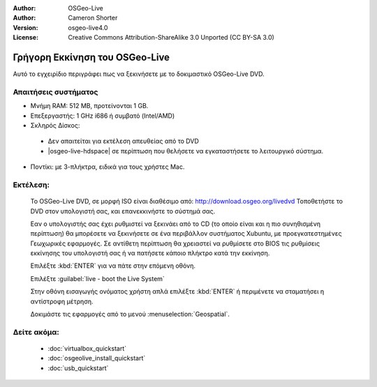 
:Author: OSGeo-Live
:Author: Cameron Shorter
:Version: osgeo-live4.0
:License: Creative Commons Attribution-ShareAlike 3.0 Unported  (CC BY-SA 3.0)

.. _osgeolive-install-quickstart:
 
********************************************************************************
Γρήγορη Εκκίνηση του OSGeo-Live
********************************************************************************

Αυτό το εγχειρίδιο περιγράφει πως να ξεκινήσετε με το δοκιμαστικό OSGeo-Live DVD.

Απαιτήσεις συστήματος
--------------------------------------------------------------------------------

* Μνήμη RAM: 512 MB, προτείνονται 1 GB.
* Επεξεργαστής: 1 GHz i686 ή συμβατό (Intel/AMD)
* Σκληρός Δίσκος: 

 * Δεν απαιτείται για εκτέλεση απευθείας από το DVD 
 * |osgeo-live-hdspace| σε περίπτωση που θελήσετε να εγκαταστήσετε το λειτουργικό σύστημα. 

* Ποντίκι: με 3-πλήκτρα, ειδικά για τους χρήστες Mac. 

Εκτέλεση:
--------------------------------------------------------------------------------

  Το OSGeo-Live DVD, σε μορφή ISO είναι διαθέσιμο από: http://download.osgeo.org/livedvd 
  Τοποθετήστε το DVD στον υπολογιστή σας, και επανεκκινήστε το σύστημά σας.

  Εαν ο υπολογιστής σας έχει ρυθμιστεί να ξεκινάει από το CD (το οποίο είναι και η πιο συνηθισμένη περίπτωση) θα μπορέσετε να ξεκινήσετε σε ένα περιβάλλον συστήματος Xubuntu, με προεγκατεστημένες Γεωχωρικές εφαρμογές. Σε αντίθετη περίπτωση θα χρειαστεί να ρυθμίσετε στο BIOS τις ρυθμίσεις εκκίνησης του υπολογιστή σας ή να πατήσετε κάποιο πλήκτρο κατά την εκκίνηση.

  .. image:: ../../images/screenshots/800x600/osgeolive_boot.png
    :scale: 70 %
    :alt: boot

  Επιλέξτε :kbd:`ENTER` για να πάτε στην επόμενη οθόνη.

  .. image:: ../../images/screenshots/800x600/osgeolive_boot_select.png
    :scale: 70 %
    :alt: boot select

  Επιλέξτε :guilabel:`live - boot the Live System`

  .. image:: ../../images/screenshots/800x600/osgeolive_login.png
    :scale: 70 %
    :alt: boot select

  Στην οθόνη εισαγωγής ονόματος χρήστη απλά επιλέξτε :kbd:`ENTER` ή περιμένετε να σταματήσει η αντίστροφη μέτρηση.

  .. image:: ../../images/screenshots/800x600/osgeolive_menu.png
    :scale: 70 %
    :alt: boot select

  Δοκιμάστε τις εφαρμογές από το μενού :menuselection:`Geospatial`. 

Δείτε ακόμα:
--------------------------------------------------------------------------------

 * :doc:`virtualbox_quickstart`
 * :doc:`osgeolive_install_quickstart`
 * :doc:`usb_quickstart`

